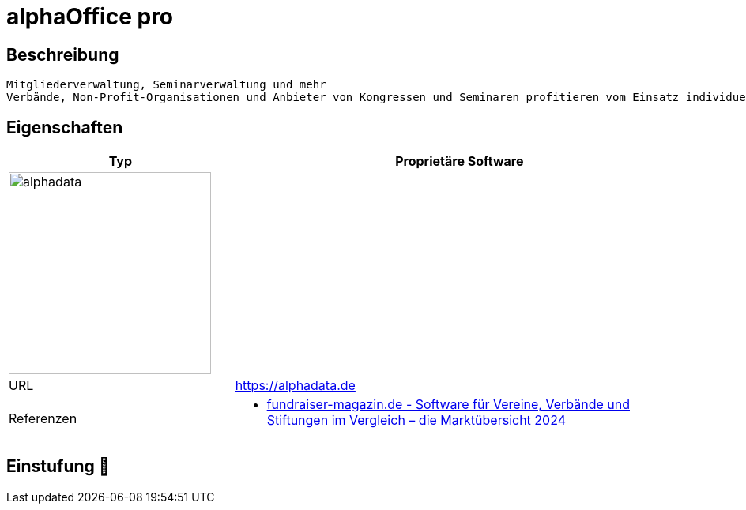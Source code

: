= alphaOffice pro

== Beschreibung

[source,website,subs="+normal"]
----
Mitgliederverwaltung, Seminarverwaltung und mehr
Verbände, Non-Profit-Organisationen und Anbieter von Kongressen und Seminaren profitieren vom Einsatz individuell abgestimmter Softwarelösungen. alphadata bietet dafür seit über 25 Jahren die passende Branchensoftware.
----

== Eigenschaften

[%header%footer,cols="1,2a"]
|===
| Typ
| Proprietäre Software

2+^| image:https://www.softwareabc24.de/logos/alphadata-logo.png[alphadata,256]


| URL 
| https://alphadata.de

| Referenzen
| * https://web.fundraiser-magazin.de/software-marktuebersicht-vereine-verbaende-stiftungen[fundraiser-magazin.de - Software für Vereine, Verbände und Stiftungen im Vergleich – die Marktübersicht 2024]
|===

== Einstufung 🔴